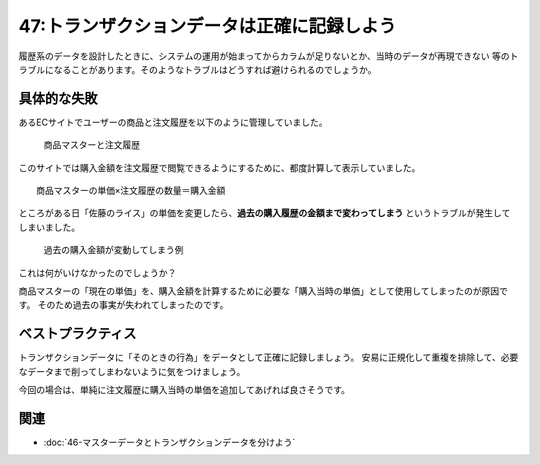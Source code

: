 ===========================================
47:トランザクションデータは正確に記録しよう
===========================================

履歴系のデータを設計したときに、システムの運用が始まってからカラムが足りないとか、当時のデータが再現できない
等のトラブルになることがあります。そのようなトラブルはどうすれば避けられるのでしょうか。


具体的な失敗
================

あるECサイトでユーザーの商品と注文履歴を以下のように管理していました。


.. figure:: images/master_order_1.png

  商品マスターと注文履歴

このサイトでは購入金額を注文履歴で閲覧できるようにするために、都度計算して表示していました。

:: 

 商品マスターの単価×注文履歴の数量＝購入金額


ところがある日「佐藤のライス」の単価を変更したら、**過去の購入履歴の金額まで変わってしまう** というトラブルが発生してしまいました。


.. figure:: images/master_order_2.png

 過去の購入金額が変動してしまう例


これは何がいけなかったのでしょうか？

商品マスターの「現在の単価」を、購入金額を計算するために必要な「購入当時の単価」として使用してしまったのが原因です。
そのため過去の事実が失われてしまったのです。


ベストプラクティス
=====================

トランザクションデータに「そのときの行為」をデータとして正確に記録しましょう。
安易に正規化して重複を排除して、必要なデータまで削ってしまわないように気をつけましょう。

今回の場合は、単純に注文履歴に購入当時の単価を追加してあげれば良さそうです。

.. omission::


関連
=======

* :doc:`46-マスターデータとトランザクションデータを分けよう`